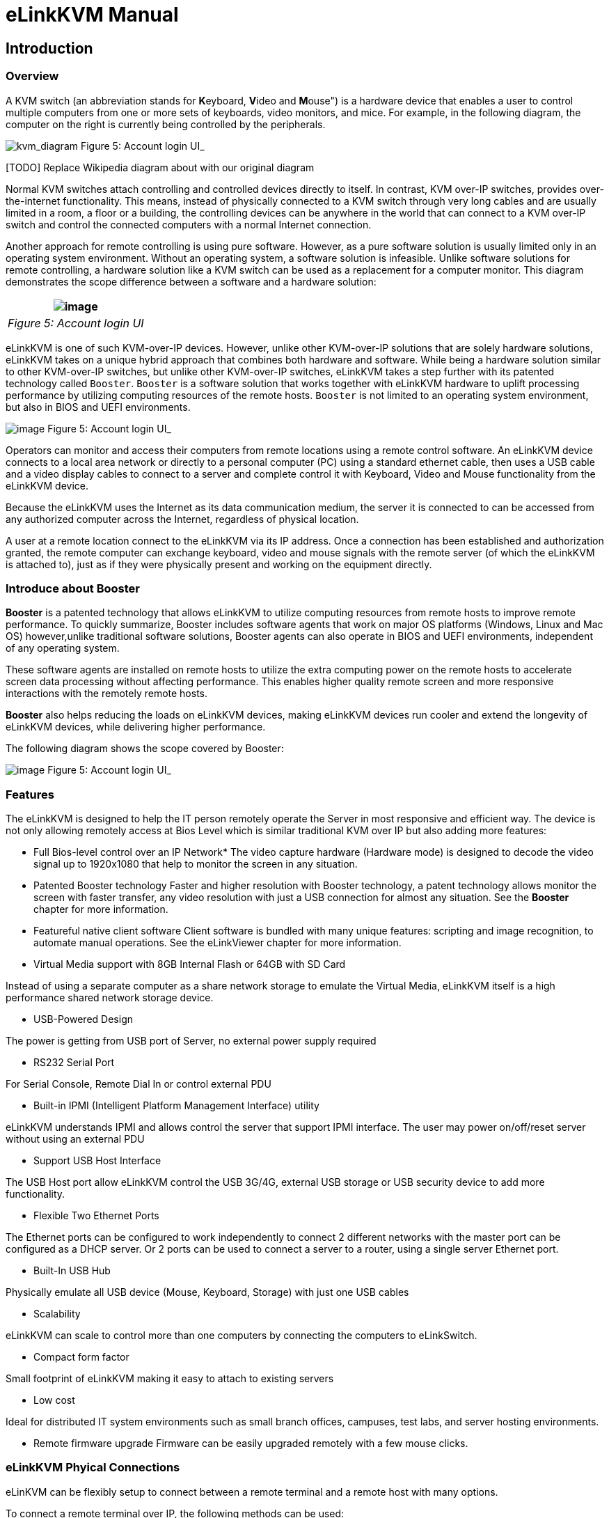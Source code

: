 = eLinkKVM Manual

== Introduction

=== Overview

A KVM switch (an abbreviation stands for **K**eyboard, **V**ideo and
**M**ouse") is a hardware device that enables a user to control
multiple computers from one or more sets of keyboards, video monitors,
and mice.  For example, in the following diagram, the computer on the
right is currently being controlled by the peripherals.

image:../../Resource/Kvm-switch-diagram.svg[kvm_diagram]
Figure 5: Account login UI_

[[todo-replace-wikipedia-diagram-about-with-our-original-diagram]]
[TODO] Replace Wikipedia diagram about with our original diagram

Normal KVM switches attach controlling and controlled devices directly
to itself. In contrast, KVM over-IP switches, provides over-the-internet
functionality. This means, instead of physically connected to a KVM
switch through very long cables and are usually limited in a room, a
floor or a building, the controlling devices can be anywhere in the
world that can connect to a KVM over-IP switch and control the connected
computers with a normal Internet connection.

Another approach for remote controlling is using pure software. However,
as a pure software solution is usually limited only in an operating
system environment. Without an operating system, a software solution is
infeasible. Unlike software solutions for remote controlling, a hardware
solution like a KVM switch can be used as a replacement for a computer
monitor. This diagram demonstrates the scope difference between a
software and a hardware solution:

[cols="^",options="header",]
|======================================================
|image:../../Resource/RemoteAccessTechnology.png[image]
|_Figure 5: Account login UI_
|======================================================

eLinkKVM is one of such KVM-over-IP devices. However, unlike other
KVM-over-IP solutions that are solely hardware solutions, eLinkKVM takes
on a unique hybrid approach that combines both hardware and software.
While being a hardware solution similar to other KVM-over-IP switches,
but unlike other KVM-over-IP switches, eLinkKVM takes a step further
with its patented technology called `Booster`. `Booster` is a software
solution that works together with eLinkKVM hardware to uplift processing
performance by utilizing computing resources of the remote hosts.
`Booster` is not limited to an operating system environment, but also in
BIOS and UEFI environments.

image:../../Resource/BoosterModeDiagramFlow.svg[image]
Figure 5: Account login UI_

Operators can monitor and access their computers from remote locations
using a remote control software. An eLinkKVM device connects to a local
area network or directly to a personal computer (PC) using a standard
ethernet cable, then uses a USB cable and a video display cables to
connect to a server and complete control it with Keyboard, Video and
Mouse functionality from the eLinkKVM device.

Because the eLinkKVM uses the Internet as its data communication medium,
the server it is connected to can be accessed from any authorized
computer across the Internet, regardless of physical location.

A user at a remote location connect to the eLinkKVM via its IP address.
Once a connection has been established and authorization granted, the
remote computer can exchange keyboard, video and mouse signals with the
remote server (of which the eLinkKVM is attached to), just as if they
were physically present and working on the equipment directly.

=== Introduce about Booster

*Booster* is a patented technology that allows eLinkKVM to utilize
computing resources from remote hosts to improve remote
performance. To quickly summarize, Booster includes software agents
that work on major OS platforms (Windows, Linux and Mac OS)
however,unlike traditional software solutions, Booster agents can also
operate in BIOS and UEFI environments, independent of any operating
system.

These software agents are installed on remote hosts to utilize the extra
computing power on the remote hosts to accelerate screen data processing
without affecting performance. This enables higher quality remote screen
and more responsive interactions with the remotely remote hosts.

*Booster* also helps reducing the loads on eLinkKVM devices, making
eLinkKVM devices run cooler and extend the longevity of eLinkKVM
devices, while delivering higher performance.

The following diagram shows the scope covered by Booster:

image:../../Resource/EV_multiple_user.png[image]
Figure 5: Account login UI_

=== Features

The eLinkKVM is designed to help the IT person remotely operate the
Server in most responsive and efficient way. The device is not only
allowing remotely access at Bios Level which is similar traditional KVM
over IP but also adding more features:

* Full Bios-level control over an IP Network*
The video capture hardware (Hardware mode) is designed to decode the
video signal up to 1920x1080 that help to monitor the screen in any
situation.

* Patented Booster technology
Faster and higher resolution with Booster technology, a patent
technology allows monitor the screen with faster transfer, any video
resolution with just a USB connection for almost any situation. See the
*Booster* chapter for more information.

* Featureful native client software
Client software is bundled with many unique features: scripting and
image recognition, to automate manual operations. See the eLinkViewer
chapter for more information.

* Virtual Media support with 8GB Internal Flash or 64GB with SD Card

Instead of using a separate computer as a share network storage to
emulate the Virtual Media, eLinkKVM itself is a high performance shared
network storage device.

* USB-Powered Design

The power is getting from USB port of Server, no external power supply
required

* RS232 Serial Port

For Serial Console, Remote Dial In or control external PDU

* Built-in IPMI (Intelligent Platform Management Interface) utility

eLinkKVM understands IPMI and allows control the server that support
IPMI interface. The user may power on/off/reset server without using an
external PDU

* Support USB Host Interface

The USB Host port allow eLinkKVM control the USB 3G/4G, external USB
storage or USB security device to add more functionality.

* Flexible Two Ethernet Ports

The Ethernet ports can be configured to work independently to connect 2
different networks with the master port can be configured as a DHCP
server. Or 2 ports can be used to connect a server to a router, using a
single server Ethernet port.

* Built-In USB Hub

Physically emulate all USB device (Mouse, Keyboard, Storage) with just
one USB cables

* Scalability

eLinkKVM can scale to control more than one computers by connecting the
computers to eLinkSwitch.

* Compact form factor

Small footprint of eLinkKVM making it easy to attach to existing servers

* Low cost

Ideal for distributed IT system environments such as small branch
offices, campuses, test labs, and server hosting environments.

* Remote firmware upgrade
Firmware can be easily upgraded remotely with a few mouse clicks.

=== eLinkKVM Phyical Connections

eLinKVM can be flexibly setup to connect between a remote terminal and a
remote host with many options.

To connect a remote terminal over IP, the following methods can be used:

* Connect eLinkKVM directly to a router. A remote terminal then can
access eLinkKVM over the Internet.
* Connect eLinkKVM directly to a USB 3G/4G. A remote terminal then can
access eLinkKVM over the Internet.
* Direct connect eLinkKVM to the remote terminal. A remote terminal then
can access eLinkKVM with a direct connection, Internet is not required.

After setting up, eLinkKVM is ready to be accessed by a remote terminal.

To connect a remote host to an already connected eLinkKVM device, the
following methods can be used:

* Connect a VGA cable between the remote host and eLinkKVM to capture
the host screen.
* Using a RS232 cable to capture its serial output.
* Connect the remote host to the Slave port on eLinkKVM to manage
through IPMI interface.

After phsyical connections on both ends are done, a remote connection is
up and running.

image:../../Resource/ElinkGate_full_connection.jpg[image]
*Figure 1: Complete system eLinkKVM connect to Router, connect to IPMI
server, USB, RS232, external PDU, USB 3G...**

image:../../Resource/Elinkkvm_lite.jpg[image]
Figure 2: ELinkKVM Lite A minimal connection just USB (to run
Booster), eLinkKVM connect to Router, eLinkKVM connect to IPMI_

image:../../Resource/elinkkvm_bridge_network.jpg[image]
Figure 3: using feature network bridge to save network connection
(network cable to eLinkKVM to Master Connector & from Slave Connector to
Server), eLinkKVM connect USB to server_

image:../../Resource/elinkkvm_multiple_network_layer.jpg[Multiple twork layer]
Figure 4: Seperate network layer_

image:../../Resource/elinkkvm_multiple_usb_device.jpg[image]
Figure 5: Extend function with USB device_

image:../../Resource/elinkkvm_configure_router.jpg[image]
Figure 6: ELinkKVM configure network through multiple network_

=== Technical Specifications

==== Hardware specification

[width="100%",cols="26%,74%",options="header",]
|=======================================================================
|Feature |Description
|Networks |2 Ethernet ports (10/100Mbps)

|Storage
|Internal Flash Storage (8GB) that can be accessed by
eLinkViewer software

|Interfaces |Micro SD-CARD (extend up to 64GB)

| |RS232 interface

| |USB Host interface to extend to USB 3G/4G, USB Wifi, USB Storage

|Video |VGA Port, Video Full HD Resolution

| |VGA Text mode: 640x350, 640x480, 720x400

| |VGA Graphic mode: 640x480, 800x600, 1024x768, 1152x864, 1280x1024,

| |1440x900,1680x1050,1600x1200,1920 x1080

| |Secure, full BIOS-level control of remote servers over an IP network
|=======================================================================

=== Software Specification

[width="100%",cols="26%,74%",options="header",]
|=======================================================================
|Feature |Description
|Remote Access Features |Support VNC Protocol

| |Emulation the USB Relative Mouse and Absolute Mouse

| |Emulation the USB Keyboard

| |Capture Full HD resolution with *Hardware Mode*

| |Capture all resolutions with 100% screen quality using the patented
*Booster Mode*

|Connections |Direct Connect Through TCP/IP

| |Extension through USB 3G/4G

| |Coming the Cloud Service to connect behind Firewall

|Securities |Secure by SSL

| |Multiple Login Accounts (Up to 8 users)

|Remote Server Power Control |Remote Reset/On/Off Server through an IPMI
GUI Interface from eLinkViewer

| |Control the External PDU through RS232

|Virtual Media |Disk images (.iso, .raw, .hdd, .hdd2** can be mounted as
a USB 2.0 devices on

|Server power design |No external power supply required

| |on a remote computer for easy software installation and system
updates

|Multi-purpose USB port |Keyboard, Mouse and Storage functionalities are
integrated in a single USB port.

|Compact form factor |Making it easier to attach to existing servers

|Batch setup |Multiple eLinkKVM devices can be scripted by the
eLinkViewer software to get

| |the same configuration.
|=======================================================================

=== eLinkViewer Software Specification

*eLinkViewer* is an application specifically made to view remote screen
content captured by an eLinkKVM device as well as interact with a remote
computer.

*eLinkViewer* also provides functionalities to manage an eLinkKVM
device.

[width="100%",cols="28%,72%",options="header",]
|=======================================================================
|Feature |Description
|General |Support multiple VNC Server and eLinkKVM

| |Remote protocol using VNC and extension commands for eLinkKVM

| |Support video scaling and full screen

|Automation |Support image recognization and Python scripting allow
automation the activities

|IPMI |Support IPMI protocol to control server with GUI

|Platform |Currently support Windows

|Bandwidth Optimization |Provide video quality settings to maximize
remote performance for the available

| |network bandwith

|Screen scaling |Viewer screen can be scaled to any resolution
independent from remote computer's

| |resolution or even enter a full-screen mode. In full-screen mode, the
viewer

| |screen scales according to the remote computer's resolution.
|=======================================================================

=== Components

[cols="^",options="header",]
|=======================================================================
|image:https://drive.google.com/a/elinkgate.com/uc?id=1Inpd1l5-inhGNrO2rQHngclQskfswmQ4[eLinkKVM]
|_Figure 5: Account login UI_
|=======================================================================

[[front-view]]
Front view

[width="100%",cols="5%,11%,84%",options="header",]
|=======================================================================
|ID |Component |Description
|1 |USB Type-B |power the device and acts as a communication channel
between eLinkKVM and a server

|2 |Power |the secondary source is supplied by a micro USB cable. It is
neccessary when the power

| | |from USB Type B port is insufficient, or keeping the connection to
eLinkKVM

| | |alive when the server is power off.

|3 |VGA |For capturing and outputting video signal to send and receive
over the internet.

|4 |RS232 |the serial communication port (COM port**. This port will be
connected to the server serial port.
|=======================================================================

[[rear-view]]
Rear view

[width="100%",cols="5%,27%,68%",options="header",]
|=======================================================================
|ID |Component |Description
|1 |Ethernet ports (10/100Mbps) |Master: can be configured as a DHCP
server, a DHCP client or a static IP

| | |Slave: can be configured as a DHCP Client or a static IP

| | |

|2 |SD card |allows a user to expand storage capacity with an external
micro SD card

|3 |Status Leds 1,2,3 |signal device statuses through different led
colors

|4 |USB Type-A |allow to attach an external peripheral device such as
USB 3G/4G,

| | |USB Mass Storage, etc., to extend eLinkKVM functionality.
|=======================================================================

== Installing eLinkKVM

This chapter describes how to install the eLinkKVM device and necessary
software to work with eLinkKVM . It contains the following sections:

* Package contents
* Power on eLinkKVM
* eLinkKVM in Setup Mode
* eLinkKVM in Operating Mode
* Network setup
* eLinkViewer setup

=== Package Contents

In addition to the *eLinkKVM* device, the package contains the following
items:

* 1 USB 2.0 Type-B Cable
* 1 VGA cable
* 1 RS232 cable (optional)
* 1 USB Power Adapter (5V - 2A) and Micro USB cable
* Mounting kit (see Chapter 4: Mounting Bracket Kit)
* Quick Start Guide

=== Power On eLinkKVM

The USB-Powered design allow eLinkKVM power directly from server USB
port (1) without an external power. But in some cases, it is necessary
to keep the device active while the server can be turned off or eLinkKVM
need to provide the power to external USB 3G. This can be done by
supplying another 5V power source to the micro USB port (2) on an
eLinkKVM device.

image:../../Resource/eLinkKVM_front_power.png[Dummy Screen]
Figure 5: Account login UI_

During the bootup process the 3 LEDs will be blink and turn green when
the device is ready. User can start using the device.

image:../../Resource/eLinkKVM_back_led.png[Dummy Screen]
Figure 5: Account login UI_

[cols=",,",options="header",]
|==========================
|LED ID |Color |Description
|1 |Green |TBD
|2 |Green |TBD
|3 |Green |TBD
|==========================

=== eLinkKVM in Setup Mode

image:../../Resource/eLinkKVM_connection_setup.png[Multiple network layer]
Figure 4: Multiple network layer_

The eLinkKVM is designed to be just plug and play. User can just install
the device in operation mode and start using immediately. But there are
some case when the auto DHCP IP address may not work the user may have
to setup it manually. Below are the connection diagram when setup
eLinkKVM

image:../../Resource/eLinkKVM_connection_setup.png[Dummy Screen]

Perform following steps to configure eLinkKVM:

* 1.  Connect Ethernet RJ45 cable between eLinkKVM and remote terminal
* 1.  Connect USB Type-B cable to remote terminal and Type-B port of
eLinkKVM device

image:../../Resource/eLinkKVM_setup_mode_guide.png[Dummy Screen]

=== eLinkKVM in Operation Modes

The main usage of eLinkKVM is to remotely monitor a server. The basic
connection is described below where eLinkKVM is connected to Server
through USB cable and VGA and connect to remote terminal through
ethernet.

image:../../Resource/eLinkKVM_connection.png[Multiple network layer]
Figure 5: Basic eLinkKVM Operating Mode_

Perform following steps to configure eLinkKVM:

* 1.  Connect Ethernet RJ45 cable between eLinkKVM and remote terminal
* 1.  Connect VGA cable between Server and VGA port on eLinkKVM
* 1.  Connect USB Type-B cable between Server USB port and Type-B port
of eLinkKVM device

image:../../Resource/eLinkKVM_operation.png[Dummy Screen]
Figure 5: Account login UI_

=== Network configuration

We may not need to explain in detail how to config Window to get IP
address as other manual don't explain that

eLinkKVM supports two Ethernet ports for network connection:

* Ethernet Master: by default, configured as a DHCP server.
* Ethernet Slave: by default, configured as a DHCP client.

To connect to an eLinkKVM device, a network connection between a remote
terminal and an eLinkKVM device is required. The connection can either
be:

* _Direct connect_: An ethernet cable connects directly between a remote
terminal and an eLinkKVM device.
* _Local Area Network_: Both the remote terminal and an eLinkKVM device
are connected to a local area network (LAN). eLinkKVM is plugged to the
router of the network.
* _Over the Internet_: an eLinkKVM device is provided with a static
address for a remote terminal to access it anywhere in the world.

When a connection is established, its network interface must be
configured in the operating system of the remote terminal. Currently,
only Windows is supported.

==== Windows

.  Open `Control Panel` -> `All Control Panel Items` ->
`Network Connections`.

[TODO] Add an demo picture`

.  Right click on Ethernet Device of the eLinkKVM connection, select
`Properties.

[TODO] Add an demo picture

.  Double click `Internet Protocol version 4 (TCP/IPv4)`

[TODO] Add an demo picture

.  Check the following options:

** Ontain an IP Address automatically
** Obtain DNS server address automatically

.  Verify the Setting

The default address for Ethernet Master port is `10.0.0.1`. To check if
the hardware is setup correctly:

.  On Windows, open `cmd.exe`. On Linux and Mac OS, open a terminal
emulator.
.  Type the following command:

`ping 10.0.0.1`

If `ping`` receives response packets, this means eLinkKVM is
connected.  To actually use eLinkKVM, the software eLinkViewer is
required. The basic usage is described in the next chapter.

=== Setup eLinkViewer

Download the eLinkViewer setup package from
www.elinkgate.com/support/download.html just run setup.exe and following
the instructions.

Go to chapter 3 (Basic usage) to see how to run and using eLinkViewer.

== Remote management software for eLinkKVM with eLinkViewer

eLinkViewer is a specialized software for remote control and management
of an eLinkKVM device. Booster technology is only available with
eLinkViewer.

=== Login

TODO need to disable Local Account/Online Account

To connect to an eLinkKVM device, fill the configured IP address in the
textbox next to the *Server* field and click `Connect` to connect
eLinkViewer to the eLinkKVM at the configured IP address:

image:https://drive.google.com/a/elinkgate.com/uc?id=1XmJUH4yOOTuo_9ddt71yyWvzMEC1m-85[Elink
ewer login Quick Connect]

`Options`: configure eLinkKVM-VNC connection

image:https://drive.google.com/a/elinkgate.com/uc?id=1RqCDvR-cw-CcmGMrVCuZFZn-O6kXr6SJ[Connection
tion UI]

* Scan: Scan for all eLinkKVM devices in the current local area network
(LAN)

image:https://drive.google.com/a/elinkgate.com/uc?id=1JCnvvzjPa8L-eCFzl6kNBceS22OjBTGq[ScaneLinkKVM]
Figure 5: Account login UI_

After connecting to an eLinkKVM device, the viewer screen switches to
`Dummy` screen. The `Dummy` screen displays device status and settings.

image:https://lh3.googleusercontent.com/-k1OlzAGTAV4/XD1OfGcsRSI/AAAAAAAARDI/wBXQ4kye0Nk9B6CJZrmWXbEEwAWx1bxbACHMYCw/s0/elinkviewer_2019-01-15_10-07-38.png[Dummy Screen]
Figure 5: Account login UI_

image:../../Resource/elinkview_dummy_screen.webp[image]
Figure 5: Account login UI_

=== Basic Remote Control

==== Quick usage

`Dummy` screen includes many tabs that displays an appropriate screen
for the functionality of each tab. Assume the eLinkKVM device is
properly setup with VGA cable attached, to start remote controlling,
simply switching from `Dummy` video screen to `VGA` video screen:

1.  Click `ELink Configuration`.
2.  Click `VGA`.
3.  Click `OK`.

The default `Dummy` screen should be switched to the actual output from
the remote remote host.

image:https://drive.google.com/a/elinkgate.com/uc?id=1GWzc9F2mUWN8A-fbLGQ3KqBzPEhhe6D9[RemoteControlVGA]
Figure 5: Account login UI_

==== Disconnect from an eLinkKVM device

* Click the button
image:https://drive.google.com/a/elinkgate.com/uc?id=1y4Ru1fD3a0UXBERF7mDh7IIxqA8cKRuc[ExitButton]
* The dialog box
image:https://drive.google.com/a/elinkgate.com/uc?id=1U4jmMjBL-9p-x9IK-kWMX2MVIIoDaqgZ[exit
inform] announces connection successfully terminated.

image:https://drive.google.com/a/elinkgate.com/uc?id=1MC_UUz0tERNfc2TGCudEGgF-77M3aKYT[Exit
nnection]

==== Dummy Screen

===== Device Status

The default screen when successfully connected to an ElinkKVM device.

image:../../Resource/elinkviewer_dummy_screen_deviceinfo.png[Dummy
reen]

===== External Dock

Display basic info of Dock if current eLinkKVM connected to a eLink Dock

image:../../Resource/elinkviewer_dummy_screen_dockinfo.png[DummyInfoStatus]
Figure 5: Account login UI_

===== Networks

Display the current network configuration of an eLinkKVM device and
allows changes accordingly:

image:../../Resource/elinkviewer_dummy_network.png[DummyInfoStatus]
Figure 5: Account login UI_

===== COM Port

Display the current COM port configuration of an eLinkKVM device and
allows changes accordingly:

TODO need to add comport here

image:../../Resource/DummyCOMPort.png[DummyInfoStatus]
Figure 5: Account login UI_

===== DHCP

Display all IP address already allocated by DHCP server of eLinkKVM

image:../../Resource/elinkviewer_dummy_DHCP_Client.png[image]
Figure 5: Account login UI_

===== IPMI

Display the current IPMI configuration of an eLinkKVM device and allows
changes accordingly:

image:../../Resource/elinkview_dummy_IPMI.png[DummyInfoStatus]
Figure 5: Account login UI_

===== Admin

===== Upgrade

Display the current firmware version of an eLinkKVM device and allows
upgrading to a newer firmware. The firmware must be first uploaded onto
the device using `File Transfer` feature of eLinkViewer.

image:../../Resource/DummyUpgrade.png[DummyInfoStatus]
Figure 5: Account login UI_

==== eLinkKVM Toolbar

Connection user interface:

image:https://drive.google.com/a/elinkgate.com/uc?id=1z8x6QtmbukgJQwigmqJuqkVsrzErp6cY[eLinkKVMToolBar]
Figure 5: Account login UI_

1.  Create a new connect to an eLinkKVM device

image:../../Resource/ToolbarNewConnection.png[ToolbarNewConnection]
Figure 5: Account login UI_

1.  Store current vnc session as a `.vnc` file
2.  eLinkKVM connect options

image:../../Resource/ToolbarConnectOptions.png[ToolbarConnectOptions]
Figure 5: Account login UI_

1.  Current connection status
2.  Pause frame transmitting
3.  Request refresh current remote screen
4.  Send `Ctrl + Alt + Delete` key combination
5.  Press/Hold `Ctrl` key
6.  Press/Hold `Alt` key
7.  Open eLinkViewer `File Transfer` window
8.  Scale in
9.  Scale out
10. Scale (100%)
11. Auto zoom
12. Full screen (press `Ctrl + Shift + Alt + F` to return to windowed
eLinkViewer)
13. Turn booster mode on/off
14. eLinkKVM Configuration
15. Open event log
16. Open Python script command prompt
17. Disconnect
18. Scan IPMI

image:https://drive.google.com/a/elinkgate.com/uc?id=1eH2ngwZ-V6stvPc8yc9P5rEjHpcijvFQ[figscalingwindow]
Figure 5: Account login UI_

==== Mode Setting UI

image:https://drive.google.com/a/elinkgate.com/uc?id=1ZAKrwEi7X0q1qR8OcmzzJ2qbD2X0WsQd[ElinkKVMConfigurationUi]
Figure 5: Account login UI_

The viewer provides a dialog called `Elink Configuration` that includes
the following options to configure how an eLinkKVM emulates keyboard,
video and mouse.

* Key:

** HID USB : use real keyboard (USB).
** HID VNC : use software keyboard (VNC protocol)
** Serial: use software keyboard (serial protocol)

* Mouse:

** HID USB : use real mouse (USB)
** HID VNC: use software mouse (VNC protocol)
** ABS USB: use real mouse, but sync both local and remote mouse as one
mouse pointer (USB absolute hid)

* Video:

** Dummy : configure network and serial connections
** VGA: use VGA display over a VGA cable.
** Booster: enable remote management with `Booster`. This will be covered
in later chapters.
** Serial: enable serial display and communication
** IPMI: enable Serial Over Lan (SOL) with IPMI

* File browsing and disk image mounting:

** Path 0/1/2/3: File paths to disk images
** `Browse` button allows navigating to the disk images with a file
explorer:

image:https://drive.google.com/a/elinkgate.com/uc?id=1CVYABQC3zRPPt84Bs9G-QeivPD2uh1AR[FilebrowsingELinkKVM]
Figure 5: Account login UI_

* Example: Configure eLinkKVM to use USB Key, Vnc Mouse and Booster
mode with `refind.hdd2` disk image:

image:https://drive.google.com/a/elinkgate.com/uc?id=13nAvrjHhx9Y94-ct4pjFXBFSQu75mYSU[image]
Figure 5: Account login UI_

==== Python Console UI

eLinkKVM allows eLinkKVM to be controlled by scripting with Python. On
the toolbar, the button `Python Console Script` open a Python console
similar to regular Python console but with Python eLinkSDK already
loaded. A user can interactively use the Python console by typing code
directly on it.

image:../../Resource/PythonConsoleUI.png[PythonConsoleUI]

The Python console can also launch a script from the command line:

....
elinkviewer.exe -cons=setup_win2012.py
....

The Python console appears to display script output, error and exception
if any.

==== Event Log UI

Event log displays events and performance metrics related to eLinkKVM.

image:../../Resource/EventLog.png[image]
Figure 5: Account login UI_

==== File Transfer UI

eLinkViewer allows data transfer from a local PC to an eLinkKVM device
with `File Transfer`:

image:https://drive.google.com/a/elinkgate.com/uc?id=1GxA_1EL_1K73yQ5nnnYQ6wVgxPXzgb-X[FileTransfering]
Figure 5: File Transfer UI_

* Click *`File Transfer`* on eLinkViewer toolbar . `File Transfer`
window appears. To the left is a directory tree of the local PC, to
the right is the directory tree of the eLinkKVM device.
* Browse the local directory tree and select a file or directory to
upload to an eLinkKVM device. Next, on the directory tree of the
eLinkKVM device, select a path to store the file or directory.
* Finally, click the button *`>>`* to transfer the selected
file/directory. A confirm dialog appears. Click *`Yes`* to confirm or
click *`No`* cancel the action. After confirming the transfer, the
transfer starts and a progress bar that displays the transfering process
starts running.

==== IPMI Command Center

IPMI Interface:

image:https://drive.google.com/a/elinkgate.com/uc?id=1JZqcasrMUA6Nd1l--fKWEIWDT3r3WtJL[image]
Figure 5: Account login UI_

IPMI command center allows a user to scan servers with IPMI ports in a
local area network and connect to these server to run IPMI commands.

* Start IP: start IP to begin scanning
* Stop IP: End IP to end scanning
* User Name - Password: user name and password for each IPMI server. For
example, default username and password are ADMIN/ADMIN for a Super Micro
server.
* Scan : start scanning for an IPMI server
* Stop: End a current scanning process
* Connect: connects to an IPMI server. When an IPMI server is found, an
IP address is display, click on the IP address to select then enter a
Username and Password.
* Power On: Turn a server on with IPMI
* Reset with
image:https://drive.google.com/a/elinkgate.com/uc?id=1sc2g-bPFQP7vRPfZ6SFIddJLa21OkOUn[option] +
* Reset : restart a server
* Reset to Bios Setup: restart a server and enter BIOS
* Reset to USB: restart a server and boot with a USB device
* Sol Active: enable IPMI management with Serial Over Lan (SOL)
* Close : Close IPMI command center

Use IPMI command center to scan and run IPMI commands.

* Click
image:https://drive.google.com/a/elinkgate.com/uc?id=1UjcwiThAiZ_XaAnF1zviG2hflCgd4uCJ[IPMI
Scan]
* Enter Start IP and end IP. Limit the ranger of IP scanning.
* Click `Scan` to start scanning. Found IPMI servers are displayed as a
list.
* Click on one of the found IPMI IP addresses, enter `Username` and
`Password`, then click *`Connect`*
* Click *`Power On`*, *`Reset`*, etc., to run appropriate IPMI commands.

image:https://drive.google.com/a/elinkgate.com/uc?id=1YlFJlJNrXDe7gTgu0r_rwJqCUgGSRJ1z[IPMI_Scanning]
Figure 5: Account login UI_

==== Serial Console

==== eLinkViewer Image Capture

To capture the current eLinkViewer screen or a part of it:

* Press the `Pause` button
* After the screen is paused, hold the `Ctrl` button.
* While holding the `Ctrl` button, drag the mouse to select a capture
region.

TODO: Add a screenshot

== eLinkKVM Configuration

=== User Management

=== Network Configuration

Static IP configuration::

Steps to configure static IP for an eLinkKVM device:

.  Power up an eLinkKVM device and wait for the device to start up
completely (all LED1 , LED2, LED 3 light up).
.  Use a Ethernet (RJ45) cable to connect a PC to the Ethernet Master
port. The default IP is `10.0.0.1`.
.  Open eLinkViewer, enter `*10.0.0.1*` and click `Connect` to connect
to the eLinkKVM device:

image:https://drive.google.com/a/elinkgate.com/uc?id=1pDbmgGfgn38E0m4jOBbdHlOZreElEKPa[MasterConnect]
Figure 5: Account login UI_

When connected, eLinkViewer displays its home screen with many tabs for
different screens. One of the tab is `Network`. Click on `Network` tab
to move to this screen:

image:../../Resource/elinkviewer_dummy_network.png[eLinkKVM configure]
Figure 5: Account login UI_

.  The `Network` screen displays the following fields:

** IP Address
** Netmask
** Gateway
** DNS

Similar to how an ethernet adapter can be configured in an operating
system.

*Example*:

Instead of using the default IP address `10.0.0.1`, the IP address of
the connected eLinkKVM can be changed to `10.0.0.2`.

----
Ip address: 10.42.0.2
Netmask:    255.255.255.0 
GateWay:    10.42.0.1 
DNS:        10.42.0.1
----

image:https://drive.google.com/a/elinkgate.com/uc?id=1cysTb7rS4BjjY-7PkymnbuA9-GhlAfqa[eLinkKVM]
configure ui]
Figure 5: Account login UI_

image:https://drive.google.com/a/elinkgate.com/uc?id=1H7-BtcI8SNSALvVU2VUl4YM6_94b5jJI[eLinkKVMConfig]
_Figure 5: Account login UI_

Dynamic IP Configuration::

Dynamic IP address is acquired automatically, issued by a DHCP server.
In this case, the connected eLinkKVM device must be configured as a DHCP
client.

[TODO] Put a screenshot showing how to select DHCP Client

=== IPMI Configuration

=== Offline Configuration

eLinkKVM supports configuration with a text file. Steps:

image:https://drive.google.com/a/elinkgate.com/uc?id=1iKrSG4coRPMnUkbcNSEplJtHuewuhxkD[ConfigureFileConfig]
_Figure 5: Account login UI_

.  Press `Enter Configuration` button an eLinkKVM device. The firmware
on the eLinkKVM device then configures itself as a storage device.
.  Open the drive `ELINKCONF`.
.  In `ELINKCONF` drive, there is a configuration file that can be
editted by any text editor.
.  Edit the file following eLinkKVM configuration syntax. Store the
file and reset eLinkKVM to use the new configuration.

image:https://drive.google.com/a/elinkgate.com/uc?id=1Bkt9flkzvf36T-5rNGA_HJH9VIdlZom1[gifConfigureFile]
Figure 5: Account login UI_

TODO Factory Reset

== Booster Mode

Booster is a patented technology for eLinkKVM and related ElinkGate
products. Booster includes software agents for each major OS platform
(Windows, Linux and Mac OS) that are installed on controlled computers.
When an eLinkKVM device is attached to a controlled computer, the
installed software agent is activated to cooperate with a eLinkKVM
device using a specialized proprieteray protocol. The software agent
then utilizes the available computing resources on the remote host to
greately accelerate video input and output processing. As a result,
eLinkKVM can deliver higher performance at higher resolutions for an
extremely economical price.

To enable Booster techonlogy, a user only needs to install the
accompanied software components on an existing operating-system
installation. For a fresh computer that need a new operating-system
installation, a tool called `elinkSetuptool` is provided to help
creating install disk images with embedded Booster from existing
installation ISO files, which is covered in the next chapter.

These disk images can be loaded on eLinkKVM internal storage for remote
operating-system installations on new computers with Booster enabled
through the whole installation process. After the installation process
is done, the freshly installed operating system is also pre-installed
with Booster software to allow a user to continue using Booster without
any interruption.

[cols="^",options="header",]
|======================================================
|image:../../Resource/BoosterModeDiagramFlow.svg[image]
|_Figure 5: Account login UI_
|======================================================

Once a Booster agent is installed on a respective operating system,
simply click the `Booster` icon to start getting remote screen with
Booster.

[cols="^",options="header",]
|=====================================================
|image:../../Resource/BoosterScreen.png[BoosterToogle]
|_Figure 5: Account login UI_
|=====================================================

Screen quality may improve slightly or significantly compared to VGA
hardwrae mode, depends on the quality of the VGA cable. Remote keyboard
and mouse interactions become much more responsive.

=== Booster Configuration

To make it convenient to switch between Booster and other modes,
eLinkViewer allows a user to customize Auto Booster Toggle button.
Pressing this button allows a user to switch between a pre-configured
Booster mode and the current mode.

image:https://drive.google.com/a/elinkgate.com/uc?id=1BtRGCSRGPBNN-vy86_nDGfr4qM823pgH[ToogleButtonConfig]

Steps to configure Booster mode:

.  Click `ELink Configuration` button.
.  From `ELink Configuration` select a remote display mode.
.  Similarly, select a Key mode
.  Next, select a Mouse mode
.  Select `Base` to confirm configuration. This configuration is used
whenever `Auto Booster Mode` button is clicked.
.  Press OK to save the configuration.
.  Press OK to confirm.
|image:https://drive.google.com/a/elinkgate.com/uc?id=1yJGy1_O6FCYe0uyvxdja5eGSYl8vvWfC[Booster
mode remote control]| |
:----------------------------------------------------------: | | _Figure
5: Account login UI_ |

=== Booster for Windows

Follow these steps to install and use Booster on Windows:

- Logged into the computer to be a remote host.
- Download `setup_elinkagent.exe` on the website.
- Click the exe file, follow the installer instructions to install the agent.
- After the installation, run `elinkserver.exe` to enable `Booster` on the remote host.
- On the remote terminal, connect the remmote host with `eLinkViewer`.
- Click `Elink Configuration` -> `Browse` then select  `A:\floppy.hdd2`.
- Clicking `Booster` to activate remote with Booster.

=== Booster for Linux

Follow these steps to install and use Booster on Linu:

- Logged into the computer to be a remote host.
- Download setup package for a distro, .e.g. `.deb` for Ubuntu, `.rpm` for Fedora.
- Install the packages. 
- On Ubuntu: `sudo apt-get install elinkagent.deb`
- On Feodra: `sudo apt-get install elinkagent.rpm`

- After the installation, run `elinkserver` to enable `Booster` on the remote host.
- On the remote terminal, connect the remmote host with `eLinkViewer`.
- Click `Elink Configuration` -> `Browse` then select  `A:\floppy.hdd2`.
- Clicking `Booster` to activate remote with Booster.

=== Booster for UEFI

By default, when installing the setup packages for an appropriate
operating system, Booster is also installed for UEFI
boltloader. Whenever an operating system enters a non-graphical
environment in UEFI, Booster can be used without any restriction.

=== Embbed Booster into operating system setup images with eLinkSetupTool

`Booster` can run in a setup environment of an operating system
when it is being installed on a computer. To use this feature, the
setup disk images must be recreated with an appropriate `Booster`
agent embedded, using `eLinkSetupTool`, a disk creation image
tool. `Booster` is enabled as soon as the setup image is loaded by
the remote host computer.

==== eLinkSetupTool instalation

On Windows::

* Download `setuptool.exe`.
* Click the installer and follows the instructions.

On Ubuntu::

* Download `setuptool.deb`.
* Install it:

[listing]
sudo apt-get install setuptool.deb

On Fedora::

* Download `setuptool.rpm`:

[listing]
sudo dnf install setuptool.rpm

After the installation, `vfimg` command should be available globally to be used in a terminal program, e.g. `cmd.exe` on Windows.

[[todo-the-setup-files-is-above-e.g.-setuptool.exe-should-be-clickable-to-download]]
TODO: the setup files is above, e.g. `setuptool.exe` should be clickable
to download

=== eLinkSetupTool usage
==== Create OS setup image

To create a new disk image, simply run the following command:

[listing]
vfimg /create-image Win2012.hdd2 /iso Win2012.iso

The command produces the following output:

----
Initializing environment...Done.
Start Analyzing image...Found a Windows 2012 ISO. Done
Format HDD image to FAT32...Done.
Generate elinkme_dummy.dat...Done.
Copy files from ISO to HDD...Done.
Installing vfservice to boot.wim...Done.
Installing vfservice to UEFI...Done.
Generate Embedded Hddx at the end of HDD file...Done
----

The above command creates a new image `Win2012.hdd2` with Booster agent embedded from the original Windows setup image `Win2012.iso`. 
Once the new image is created, upload it to eLinkKVM with `File Transfer`. To use the new image:

- Click `Elink Configuration` -> `Browse`.
- Browse to the uploaded `Win2012.hdd2` and select it.
- `Win2012.hdd2` is now exposed to the remote host computer as a USB drive and is selectable as a boot device in the BIOS.

==== Create a minimal floppy image

eLinkKVM is already bundled with the minimal image `floppy.hdd2` in its interal storage that can be mounted as a floppy disk drive.
For some reason, if the disk is deleted, a user can recreate and reupload the image. To create the floppy image, run the following command:

[listing]
vfimg /make-floppy floppy.hdd2
....

==== Install UEFI Booster agent to an existing disk image

Aside from OS setup images, there are disk images that contain
troubleshooting tools running in the UEFI environment. To create
new images with UEFI Booster agent, run the following command:

[listing]
vfimg /install-uefi img.hdd2

==== Display version information:

To show the current setuptool version, run the following command:

[listing]
vfimg /version

== Multi user manager

=== Multiple User

* Support up to 8 device
* multiple role :
* Admin : Data center admin account. Can create other lower priority
account types like Manager and User
* Manager: User manager account. Can create User account
* User: Access account

image:../../Resource/EV_multiple_user.png[image]
:----------------------------------------------------------: | | _Figure
5: Account login UI_ | *Note* : For the first time configure, the
default user name and password of ELinkKVM is `admin/admin` click to
icon User Configure bellow to open User Account Configuration
image:D:\Project\elinkgate_doc\Resource\EV_UM_ico.jpg[image] Create new
account by click to blank field, enter password and select the rule for
for the new account image:../../Resource/EV_UM_Dialog.png[image] Create
new account #### TODO add animation for Create new user by elinkviewer

